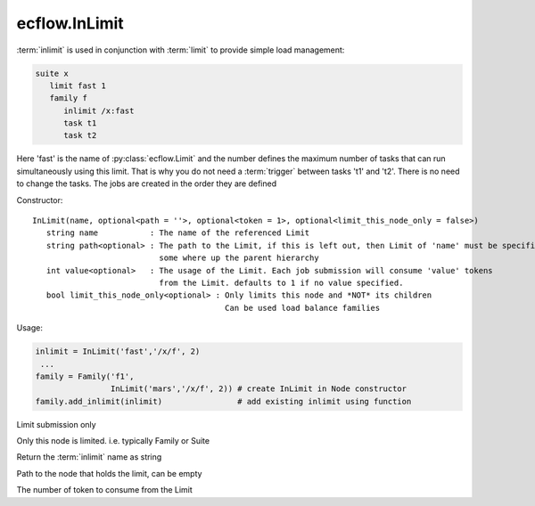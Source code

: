ecflow.InLimit
//////////////


.. py:class:: InLimit
   :module: ecflow

   Bases: :py:class:`~Boost.Python.instance`

:term:`inlimit` is used in conjunction with :term:`limit` to provide simple load management:

.. code-block:: shell

   suite x
      limit fast 1
      family f
         inlimit /x:fast
         task t1
         task t2

Here 'fast' is the name of :py:class:`ecflow.Limit` and the number defines the maximum number of tasks
that can run simultaneously using this limit. That is why you do not need a :term:`trigger`
between tasks 't1' and 't2'. There is no need to change the tasks. The jobs are
created in the order they are defined

Constructor::

   InLimit(name, optional<path = ''>, optional<token = 1>, optional<limit_this_node_only = false>)
      string name           : The name of the referenced Limit
      string path<optional> : The path to the Limit, if this is left out, then Limit of 'name' must be specified
                              some where up the parent hierarchy
      int value<optional>   : The usage of the Limit. Each job submission will consume 'value' tokens
                              from the Limit. defaults to 1 if no value specified.
      bool limit_this_node_only<optional> : Only limits this node and *NOT* its children
                                            Can be used load balance families

Usage:

.. code-block:: python

   inlimit = InLimit('fast','/x/f', 2)
    ...
   family = Family('f1',
                   InLimit('mars','/x/f', 2)) # create InLimit in Node constructor
   family.add_inlimit(inlimit)                # add existing inlimit using function


.. py:method:: InLimit.limit_submission( (InLimit)arg1) -> bool :
   :module: ecflow

Limit submission only


.. py:method:: InLimit.limit_this_node_only( (InLimit)arg1) -> bool :
   :module: ecflow

Only this node is limited. i.e. typically Family or Suite


.. py:method:: InLimit.name( (InLimit)arg1) -> str :
   :module: ecflow

Return the :term:`inlimit` name as string


.. py:method:: InLimit.path_to_node( (InLimit)arg1) -> str :
   :module: ecflow

Path to the node that holds the limit, can be empty


.. py:method:: InLimit.tokens( (InLimit)arg1) -> int :
   :module: ecflow

The number of token to consume from the Limit


